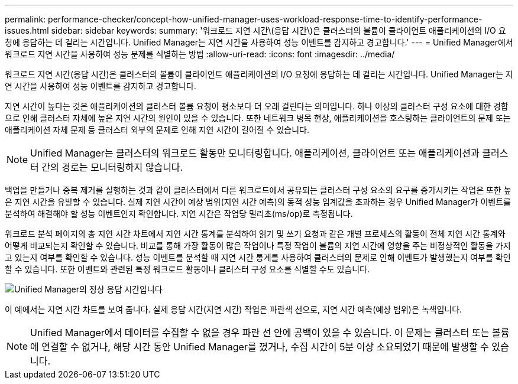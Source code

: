 ---
permalink: performance-checker/concept-how-unified-manager-uses-workload-response-time-to-identify-performance-issues.html 
sidebar: sidebar 
keywords:  
summary: '워크로드 지연 시간\(응답 시간\)은 클러스터의 볼륨이 클라이언트 애플리케이션의 I/O 요청에 응답하는 데 걸리는 시간입니다. Unified Manager는 지연 시간을 사용하여 성능 이벤트를 감지하고 경고합니다.' 
---
= Unified Manager에서 워크로드 지연 시간을 사용하여 성능 문제를 식별하는 방법
:allow-uri-read: 
:icons: font
:imagesdir: ../media/


[role="lead"]
워크로드 지연 시간(응답 시간)은 클러스터의 볼륨이 클라이언트 애플리케이션의 I/O 요청에 응답하는 데 걸리는 시간입니다. Unified Manager는 지연 시간을 사용하여 성능 이벤트를 감지하고 경고합니다.

지연 시간이 높다는 것은 애플리케이션의 클러스터 볼륨 요청이 평소보다 더 오래 걸린다는 의미입니다. 하나 이상의 클러스터 구성 요소에 대한 경합으로 인해 클러스터 자체에 높은 지연 시간의 원인이 있을 수 있습니다. 또한 네트워크 병목 현상, 애플리케이션을 호스팅하는 클라이언트의 문제 또는 애플리케이션 자체 문제 등 클러스터 외부의 문제로 인해 지연 시간이 길어질 수 있습니다.

[NOTE]
====
Unified Manager는 클러스터의 워크로드 활동만 모니터링합니다. 애플리케이션, 클라이언트 또는 애플리케이션과 클러스터 간의 경로는 모니터링하지 않습니다.

====
백업을 만들거나 중복 제거를 실행하는 것과 같이 클러스터에서 다른 워크로드에서 공유되는 클러스터 구성 요소의 요구를 증가시키는 작업은 또한 높은 지연 시간을 유발할 수 있습니다. 실제 지연 시간이 예상 범위(지연 시간 예측)의 동적 성능 임계값을 초과하는 경우 Unified Manager가 이벤트를 분석하여 해결해야 할 성능 이벤트인지 확인합니다. 지연 시간은 작업당 밀리초(ms/op)로 측정됩니다.

워크로드 분석 페이지의 총 지연 시간 차트에서 지연 시간 통계를 분석하여 읽기 및 쓰기 요청과 같은 개별 프로세스의 활동이 전체 지연 시간 통계와 어떻게 비교되는지 확인할 수 있습니다. 비교를 통해 가장 활동이 많은 작업이나 특정 작업이 볼륨의 지연 시간에 영향을 주는 비정상적인 활동을 가지고 있는지 여부를 확인할 수 있습니다. 성능 이벤트를 분석할 때 지연 시간 통계를 사용하여 클러스터의 문제로 인해 이벤트가 발생했는지 여부를 확인할 수 있습니다. 또한 이벤트와 관련된 특정 워크로드 활동이나 클러스터 구성 요소를 식별할 수도 있습니다.

image::../media/opm-expected-range-and-rt-jpg.png[Unified Manager의 정상 응답 시간입니다]

이 예에서는 지연 시간 차트를 보여 줍니다. 실제 응답 시간(지연 시간) 작업은 파란색 선으로, 지연 시간 예측(예상 범위)은 녹색입니다.

[NOTE]
====
Unified Manager에서 데이터를 수집할 수 없을 경우 파란 선 안에 공백이 있을 수 있습니다. 이 문제는 클러스터 또는 볼륨에 연결할 수 없거나, 해당 시간 동안 Unified Manager를 껐거나, 수집 시간이 5분 이상 소요되었기 때문에 발생할 수 있습니다.

====